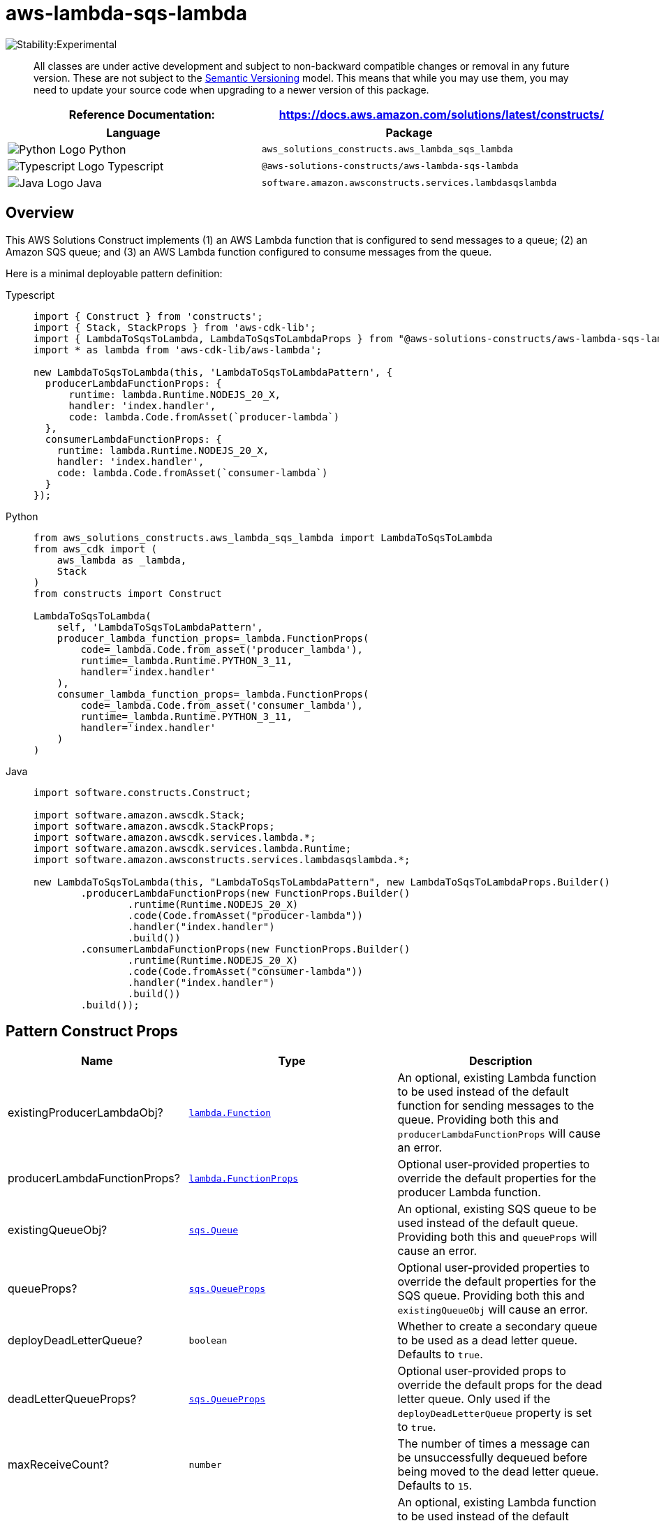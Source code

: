 //!!NODE_ROOT <section>
//== aws-lambda-sqs-lambda module

[.topic]
= aws-lambda-sqs-lambda
:info_doctype: section
:info_title: aws-lambda-sqs-lambda


image:https://img.shields.io/badge/stability-Experimental-important.svg?style=for-the-badge[Stability:Experimental]

____
All classes are under active development and subject to non-backward
compatible changes or removal in any future version. These are not
subject to the https://semver.org/[Semantic Versioning] model. This
means that while you may use them, you may need to update your source
code when upgrading to a newer version of this package.
____

[width="100%",cols="<50%,<50%",options="header",]
|===
|*Reference Documentation*:
|https://docs.aws.amazon.com/solutions/latest/constructs/
|===

[width="100%",cols="<46%,54%",options="header",]
|===
|*Language* |*Package*
|image:https://docs.aws.amazon.com/cdk/api/latest/img/python32.png[Python
Logo] Python
|`aws_solutions_constructs.aws_lambda_sqs_lambda`

|image:https://docs.aws.amazon.com/cdk/api/latest/img/typescript32.png[Typescript
Logo] Typescript |`@aws-solutions-constructs/aws-lambda-sqs-lambda`

|image:https://docs.aws.amazon.com/cdk/api/latest/img/java32.png[Java
Logo] Java |`software.amazon.awsconstructs.services.lambdasqslambda`
|===

== Overview

This AWS Solutions Construct implements (1) an AWS Lambda function that
is configured to send messages to a queue; (2) an Amazon SQS queue; and
(3) an AWS Lambda function configured to consume messages from the
queue.

Here is a minimal deployable pattern definition:

====
[role="tablist"]
Typescript::
+
[source,typescript]
----
import { Construct } from 'constructs';
import { Stack, StackProps } from 'aws-cdk-lib';
import { LambdaToSqsToLambda, LambdaToSqsToLambdaProps } from "@aws-solutions-constructs/aws-lambda-sqs-lambda";
import * as lambda from 'aws-cdk-lib/aws-lambda';

new LambdaToSqsToLambda(this, 'LambdaToSqsToLambdaPattern', {
  producerLambdaFunctionProps: {
      runtime: lambda.Runtime.NODEJS_20_X,
      handler: 'index.handler',
      code: lambda.Code.fromAsset(`producer-lambda`)
  },
  consumerLambdaFunctionProps: {
    runtime: lambda.Runtime.NODEJS_20_X,
    handler: 'index.handler',
    code: lambda.Code.fromAsset(`consumer-lambda`)
  }
});
----

Python::
+
[source,python]
----
from aws_solutions_constructs.aws_lambda_sqs_lambda import LambdaToSqsToLambda
from aws_cdk import (
    aws_lambda as _lambda,
    Stack
)
from constructs import Construct

LambdaToSqsToLambda(
    self, 'LambdaToSqsToLambdaPattern',
    producer_lambda_function_props=_lambda.FunctionProps(
        code=_lambda.Code.from_asset('producer_lambda'),
        runtime=_lambda.Runtime.PYTHON_3_11,
        handler='index.handler'
    ),
    consumer_lambda_function_props=_lambda.FunctionProps(
        code=_lambda.Code.from_asset('consumer_lambda'),
        runtime=_lambda.Runtime.PYTHON_3_11,
        handler='index.handler'
    )
)
----

Java::
+
[source,java]
----
import software.constructs.Construct;

import software.amazon.awscdk.Stack;
import software.amazon.awscdk.StackProps;
import software.amazon.awscdk.services.lambda.*;
import software.amazon.awscdk.services.lambda.Runtime;
import software.amazon.awsconstructs.services.lambdasqslambda.*;

new LambdaToSqsToLambda(this, "LambdaToSqsToLambdaPattern", new LambdaToSqsToLambdaProps.Builder()
        .producerLambdaFunctionProps(new FunctionProps.Builder()
                .runtime(Runtime.NODEJS_20_X)
                .code(Code.fromAsset("producer-lambda"))
                .handler("index.handler")
                .build())
        .consumerLambdaFunctionProps(new FunctionProps.Builder()
                .runtime(Runtime.NODEJS_20_X)
                .code(Code.fromAsset("consumer-lambda"))
                .handler("index.handler")
                .build())
        .build());
----
====

== Pattern Construct Props

[width="100%",cols="<30%,<35%,35%",options="header",]
|===
|*Name* |*Type* |*Description*
|existingProducerLambdaObj?
|https://docs.aws.amazon.com/cdk/api/v2/docs/aws-cdk-lib.aws_lambda.Function.html[`lambda.Function`]
|An optional, existing Lambda function to be used instead of the default
function for sending messages to the queue. Providing both this and
`producerLambdaFunctionProps` will cause an error.

|producerLambdaFunctionProps?
|https://docs.aws.amazon.com/cdk/api/v2/docs/aws-cdk-lib.aws_lambda.FunctionProps.html[`lambda.FunctionProps`]
|Optional user-provided properties to override the default properties
for the producer Lambda function.

|existingQueueObj?
|https://docs.aws.amazon.com/cdk/api/v2/docs/aws-cdk-lib.aws_sqs.Queue.html[`sqs.Queue`]
|An optional, existing SQS queue to be used instead of the default
queue. Providing both this and `queueProps` will cause an error.

|queueProps?
|https://docs.aws.amazon.com/cdk/api/v2/docs/aws-cdk-lib.aws_sqs.QueueProps.html[`sqs.QueueProps`]
|Optional user-provided properties to override the default properties
for the SQS queue. Providing both this and `existingQueueObj` will cause
an error.

|deployDeadLetterQueue? |`boolean` |Whether to create a secondary queue
to be used as a dead letter queue. Defaults to `true`.

|deadLetterQueueProps?
|https://docs.aws.amazon.com/cdk/api/v2/docs/aws-cdk-lib.aws_sqs.QueueProps.html[`sqs.QueueProps`]
|Optional user-provided props to override the default props for the dead
letter queue. Only used if the `deployDeadLetterQueue` property is set
to `true`.

|maxReceiveCount? |`number` |The number of times a message can be
unsuccessfully dequeued before being moved to the dead letter queue.
Defaults to `15`.

|existingConsumerLambdaObj?
|https://docs.aws.amazon.com/cdk/api/v2/docs/aws-cdk-lib.aws_lambda.Function.html[`lambda.Function`]
|An optional, existing Lambda function to be used instead of the default
function for receiving/consuming messages from the queue. Providing both
this and `consumerLambdaFunctionProps` will cause an error.

|consumerLambdaFunctionProps?
|https://docs.aws.amazon.com/cdk/api/v2/docs/aws-cdk-lib.aws_lambda.FunctionProps.html[`lambda.FunctionProps`]
|Optional user-provided properties to override the default properties
for the consumer Lambda function.

|queueEnvironmentVariableName? |`string` |Optional Name for the Lambda
function environment variable set to the URL of the queue. Default:
SQS_QUEUE_URL

|sqsEventSourceProps?
|https://docs.aws.amazon.com/cdk/api/v2/docs/aws-cdk-lib.aws_lambda_event_sources.SqsEventSourceProps.html[`SqsEventSourceProps`]
|Optional user provided properties for the queue event source.

|existingVpc?
|https://docs.aws.amazon.com/cdk/api/v2/docs/aws-cdk-lib.aws_ec2.IVpc.html[`ec2.IVpc`]
|An optional, existing VPC into which this pattern should be deployed.
When deployed in a VPC, the Lambda function will use ENIs in the VPC to
access network resources and an Interface Endpoint will be created in
the VPC for Amazon SQS. If an existing VPC is provided, the `deployVpc`
property cannot be `true`. This uses `ec2.IVpc` to allow clients to
supply VPCs that exist outside the stack using the
https://docs.aws.amazon.com/cdk/api/v2/docs/aws-cdk-lib.aws_ec2.Vpc.html#static-fromwbrlookupscope-id-options[`ec2.Vpc.fromLookup()`]
method.

|vpcProps?
|https://docs.aws.amazon.com/cdk/api/v2/docs/aws-cdk-lib.aws_ec2.VpcProps.html[`ec2.VpcProps`]
|Optional user-provided properties to override the default properties
for the new VPC. `enableDnsHostnames`, `enableDnsSupport`, `natGateways`
and `subnetConfiguration` are set by the pattern, so any values for
those properties supplied here will be overridden. If `deployVpc` is not
`true` then this property will be ignored.

|deployVpc? |`boolean` |Whether to create a new VPC based on `vpcProps`
into which to deploy this pattern. Setting this to true will deploy the
minimal, most private VPC to run the pattern:
|===

== Pattern Properties

[width="100%",cols="<30%,<35%,35%",options="header",]
|===
|*Name* |*Type* |*Description*
|producerLambdaFunction
|https://docs.aws.amazon.com/cdk/api/v2/docs/aws-cdk-lib.aws_lambda.Function.html[`lambda.Function`]
|Returns an instance of the producer Lambda function created by the
pattern.

|sqsQueue
|https://docs.aws.amazon.com/cdk/api/v2/docs/aws-cdk-lib.aws_sqs.Queue.html[`sqs.Queue`]
|Returns an instance of the SQS queue created by the pattern.

|deadLetterQueue?
|https://docs.aws.amazon.com/cdk/api/v2/docs/aws-cdk-lib.aws_sqs.Queue.html[`sqs.Queue {vbar} undefined`]
|Returns an instance of the dead letter queue created by the pattern, if
one is deployed.

|consumerLambdaFunction
|https://docs.aws.amazon.com/cdk/api/v2/docs/aws-cdk-lib.aws_lambda.Function.html[`lambda.Function`]
|Returns an instance of the consumer Lambda function created by the
pattern.

|vpc?
|https://docs.aws.amazon.com/cdk/api/v2/docs/aws-cdk-lib.aws_ec2.IVpc.html[`ec2.IVpc`]
|Returns an interface on the VPC used by the pattern (if any). This may
be a VPC created by the pattern or the VPC supplied to the pattern
constructor.
|===

== Default Settings

Out-of-the-box implementation of this Construct (without any overridden
properties) will adhere to the following defaults:

=== AWS Lambda Functions

* Configure limited privilege access IAM role for Lambda functions.
* Enable reusing connections with Keep-Alive for NodeJs Lambda
functions.
* Enable X-Ray Tracing
* Set Environment Variables
** AWS_NODEJS_CONNECTION_REUSE_ENABLED (for Node 10.x
and higher functions)

=== Amazon SQS Queue

* Deploy a dead letter queue for the primary queue.
* Enable server-side encryption for the primary queue using an AWS
Managed KMS Key.
* Enforce encryption of data in transit

== Architecture

image::aws-lambda-sqs-lambda.png["Diagram showing the Lambda functions, SQS queue and dlq, CloudWatch log groups and IAM roles created by the construct",scaledwidth=100%]

// github block

'''''

© Copyright Amazon.com, Inc. or its affiliates. All Rights Reserved.
